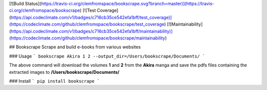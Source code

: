 [![Build Status](https://travis-ci.org/clemfromspace/bookscrape.svg?branch=master)](https://travis-ci.org/clemfromspace/bookscrape) [![Test Coverage](https://api.codeclimate.com/v1/badges/c716cb35ce542efa1bff/test_coverage)](https://codeclimate.com/github/clemfromspace/bookscrape/test_coverage) [![Maintainability](https://api.codeclimate.com/v1/badges/c716cb35ce542efa1bff/maintainability)](https://codeclimate.com/github/clemfromspace/bookscrape/maintainability)

## Bookscrape
Scrape and build e-books from various websites

### Usage
```
bookscrape Akira 1 2 --output_dir=/Users/bookscrape/Documents/
```

The above command will download the volumes **1** and **2** from the **Akira** manga and save the pdfs files containing the extracted images to **/Users/bookscrape/Documents/**

### Install
```
pip install bookscrape
```


